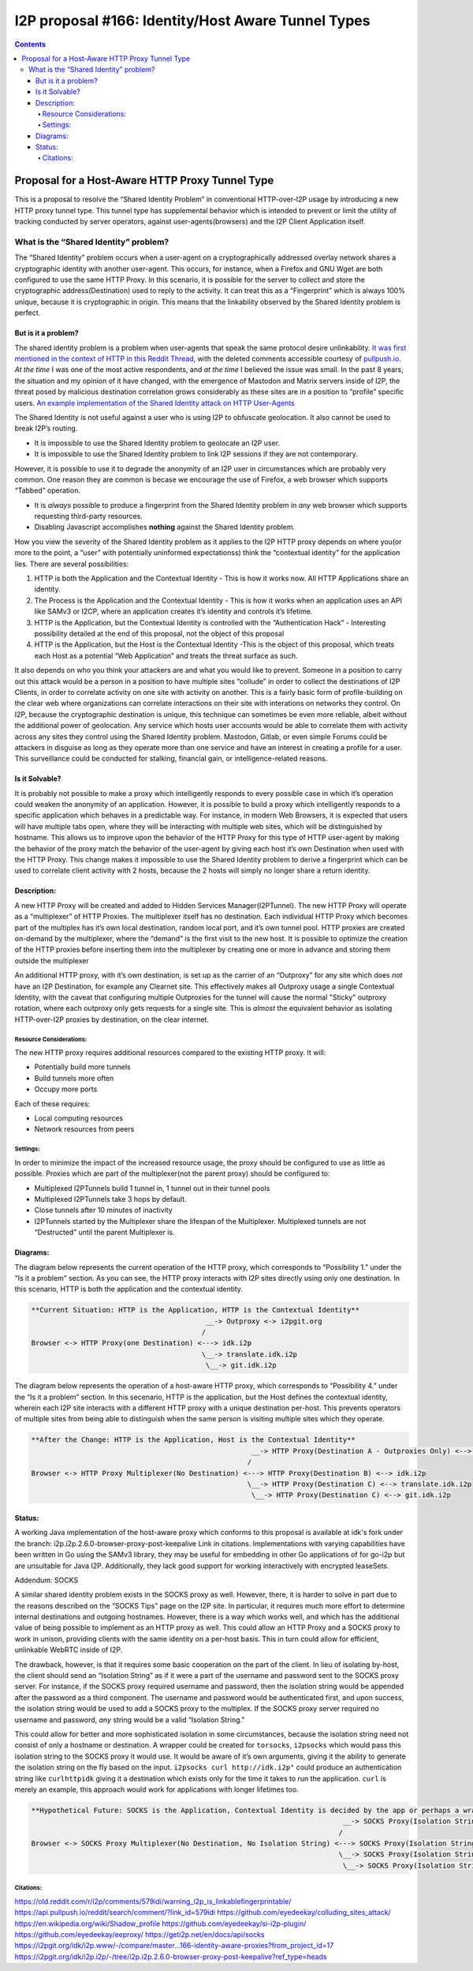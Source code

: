 ===================================================
I2P proposal #166: Identity/Host Aware Tunnel Types
===================================================
.. meta::
    :author: eyedeekay
    :created: 2024-05-27
    :thread: http://i2pforum.i2p/viewforum.php?f=13
    :lastupdated: 2024-05-27
    :status: Open
    :target: 0.9.62

.. contents::

Proposal for a Host-Aware HTTP Proxy Tunnel Type
------------------------------------------------

This is a proposal to resolve the “Shared Identity Problem” in
conventional HTTP-over-I2P usage by introducing a new HTTP proxy tunnel
type. This tunnel type has supplemental behavior which is intended to
prevent or limit the utility of tracking conducted by server operators,
against user-agents(browsers) and the I2P Client Application itself.

What is the “Shared Identity” problem?
~~~~~~~~~~~~~~~~~~~~~~~~~~~~~~~~~~~~~~

The “Shared Identity” problem occurs when a user-agent on a
cryptographically addressed overlay network shares a cryptographic
identity with another user-agent. This occurs, for instance, when a
Firefox and GNU Wget are both configured to use the same HTTP Proxy. In
this scenario, it is possible for the server to collect and store the
cryptographic address(Destination) used to reply to the activity. It can
treat this as a “Fingerprint” which is always 100% unique, because it is
cryptographic in origin. This means that the linkability observed by the
Shared Identity problem is perfect.

But is it a problem?
^^^^^^^^^^^^^^^^^^^^

The shared identity problem is a problem when user-agents that speak the
same protocol desire unlinkability. `It was first mentioned in the
context of HTTP in this Reddit
Thread <https://old.reddit.com/r/i2p/comments/579idi/warning_i2p_is_linkablefingerprintable/>`__,
with the deleted comments accessible courtesy of
`pullpush.io <https://api.pullpush.io/reddit/search/comment/?link_id=579idi>`__.
*At the time* I was one of the most active respondents, and *at the
time* I believed the issue was small. In the past 8 years, the situation
and my opinion of it have changed, with the emergence of Mastodon and
Matrix servers inside of I2P, the threat posed by malicious destination
correlation grows considerably as these sites are in a position to
“profile” specific users. `An example implementation of the Shared
Identity attack on HTTP
User-Agents <https://github.com/eyedeekay/colluding_sites_attack/>`__

The Shared Identity is not useful against a user who is using I2P to
obfuscate geolocation. It also cannot be used to break I2P’s routing.

-  It is impossible to use the Shared Identity problem to geolocate an
   I2P user.
-  It is impossible to use the Shared Identity problem to link I2P
   sessions if they are not contemporary.

However, it is possible to use it to degrade the anonymity of an I2P
user in circumstances which are probably very common. One reason they
are common is becase we encourage the use of Firefox, a web browser
which supports “Tabbed” operation.

-  It is *always* possible to produce a fingerprint from the Shared
   Identity problem in *any* web browser which supports requesting
   third-party resources.
-  Disabling Javascript accomplishes **nothing** against the Shared
   Identity problem.

How you view the severity of the Shared Identity problem as it applies
to the I2P HTTP proxy depends on where you(or more to the point, a
“user” with potentially uninformed expectationss) think the “contextual
identity” for the application lies. There are several possibilities:

1. HTTP is both the Application and the Contextual Identity - This is
   how it works now. All HTTP Applications share an identity.
2. The Process is the Application and the Contextual Identity - This is
   how it works when an application uses an API like SAMv3 or I2CP,
   where an application creates it’s identity and controls it’s
   lifetime.
3. HTTP is the Application, but the Contextual Identity is controlled
   with the “Authentication Hack” - Interesting possibility detailed at
   the end of this proposal, not the object of this proposal
4. HTTP is the Application, but the Host is the Contextual Identity
   -This is the object of this proposal, which treats each Host as a
   potential “Web Application” and treats the threat surface as such.

It also depends on who you think your attackers are and what you would
like to prevent. Someone in a position to carry out this attack would be
a person in a position to have multiple sites “collude” in order to
collect the destinations of I2P Clients, in order to correlate activity
on one site with activity on another. This is a fairly basic form of
profile-building on the clear web where organizations can correlate
interactions on their site with interations on networks they control. On
I2P, because the cryptographic destination is unique, this technique can
sometimes be even more reliable, albeit without the additional power of
geolocation. Any service which hosts user accounts would be able to
correlate them with activity across any sites they control using the
Shared Identity problem. Mastodon, Gitlab, or even simple Forums could
be attackers in disguise as long as they operate more than one service
and have an interest in creating a profile for a user. This surveillance
could be conducted for stalking, financial gain, or intelligence-related
reasons.

Is it Solvable?
^^^^^^^^^^^^^^^

It is probably not possible to make a proxy which intelligently responds
to every possible case in which it’s operation could weaken the
anonymity of an application. However, it is possible to build a proxy
which intelligently responds to a specific application which behaves in
a predictable way. For instance, in modern Web Browsers, it is expected
that users will have multiple tabs open, where they will be interacting
with multiple web sites, which will be distinguished by hostname. This
allows us to improve upon the behavior of the HTTP Proxy for this type
of HTTP user-agent by making the behavior of the proxy match the
behavior of the user-agent by giving each host it’s own Destination when
used with the HTTP Proxy. This change makes it impossible to use the
Shared Identity problem to derive a fingerprint which can be used to
correlate client activity with 2 hosts, because the 2 hosts will simply
no longer share a return identity.

Description:
^^^^^^^^^^^^

A new HTTP Proxy will be created and added to Hidden Services
Manager(I2PTunnel). The new HTTP Proxy will operate as a “multiplexer”
of HTTP Proxies. The multiplexer itself has no destination. Each
individual HTTP Proxy which becomes part of the multiplex has it’s own
local destination, random local port, and it’s own tunnel pool. HTTP
proxies are created on-demand by the multiplexer, where the “demand” is
the first visit to the new host. It is possible to optimize the creation
of the HTTP proxies before inserting them into the multiplexer by
creating one or more in advance and storing them outside the multiplexer

An additional HTTP proxy, with it’s own destination, is set up as the
carrier of an “Outproxy” for any site which does *not* have an I2P
Destination, for example any Clearnet site. This effectively makes all
Outproxy usage a single Contextual Identity, with the caveat that
configuring multiple Outproxies for the tunnel will cause the normal
"Sticky" outproxy rotation, where each outproxy only gets requests for a
single site. This is *almost* the equivalent behavior as isolating
HTTP-over-I2P proxies by destination, on the clear internet.

Resource Considerations:
''''''''''''''''''''''''

The new HTTP proxy requires additional resources compared to the
existing HTTP proxy. It will:

-  Potentially build more tunnels
-  Build tunnels more often
-  Occupy more ports

Each of these requires:

-  Local computing resources
-  Network resources from peers

Settings:
'''''''''

In order to minimize the impact of the increased resource usage, the
proxy should be configured to use as little as possible. Proxies which
are part of the multiplexer(not the parent proxy) should be configured
to:

-  Multiplexed I2PTunnels build 1 tunnel in, 1 tunnel out in their
   tunnel pools
-  Multiplexed I2PTunnels take 3 hops by default.
-  Close tunnels after 10 minutes of inactivity
-  I2PTunnels started by the Multiplexer share the lifespan of the
   Multiplexer. Multiplexed tunnels are not “Destructed” until the
   parent Multiplexer is.

Diagrams:
^^^^^^^^^

The diagram below represents the current operation of the HTTP proxy,
which corresponds to “Possibility 1.” under the “Is it a problem”
section. As you can see, the HTTP proxy interacts with I2P sites
directly using only one destination. In this scenario, HTTP is both the
application and the contextual identity.

.. code::

   **Current Situation: HTTP is the Application, HTTP is the Contextual Identity**
                                             __-> Outproxy <-> i2pgit.org
                                            /
   Browser <-> HTTP Proxy(one Destination) <---> idk.i2p
                                            \__-> translate.idk.i2p
                                             \__-> git.idk.i2p

The diagram below represents the operation of a host-aware HTTP proxy,
which corresponds to “Possibility 4.” under the “Is it a problem”
section. In this secenario, HTTP is the application, but the Host
defines the contextual identity, wherein each I2P site interacts with a
different HTTP proxy with a unique destination per-host. This prevents
operators of multiple sites from being able to distinguish when the same
person is visiting multiple sites which they operate.

.. code::

   **After the Change: HTTP is the Application, Host is the Contextual Identity**
                                                        __-> HTTP Proxy(Destination A - Outproxies Only) <--> i2pgit.org
                                                       /
   Browser <-> HTTP Proxy Multiplexer(No Destination) <---> HTTP Proxy(Destination B) <--> idk.i2p
                                                       \__-> HTTP Proxy(Destination C) <--> translate.idk.i2p
                                                        \__-> HTTP Proxy(Destination C) <--> git.idk.i2p

Status:
^^^^^^^

A working Java implementation of the host-aware proxy which conforms to
this proposal is available at idk's fork under the branch:
i2p.i2p.2.6.0-browser-proxy-post-keepalive Link in citations.
Implementations with varying capabilities have been written in Go using
the SAMv3 library, they may be useful for embedding in other Go
applications of for go-i2p but are unsuitable for Java I2P.
Additionally, they lack good support for working interactively with
encrypted leaseSets.

Addendum: SOCKS
               

A similar shared identity problem exists in the SOCKS proxy as well.
However, there, it is harder to solve in part due to the reasons
described on the “SOCKS Tips” page on the I2P site. In particular, it
requires much more effort to determine internal destinations and
outgoing hostnames. However, there is a way which works well, and which
has the additional value of being possible to implement as an HTTP proxy
as well. This could allow an HTTP Proxy and a SOCKS proxy to work in
unison, providing clients with the same identity on a per-host basis.
This in turn could allow for efficient, unlinkable WebRTC inside of I2P.

The drawback, however, is that it requires some basic cooperation on the
part of the client. In lieu of isolating by-host, the client should send
an “Isolation String” as if it were a part of the username and password
sent to the SOCKS proxy server. For instance, if the SOCKS proxy
required username and password, then the isolation string would be
appended after the password as a third component. The username and
password would be authenticated first, and upon success, the isolation
string would be used to add a SOCKS proxy to the multiplex. If the SOCKS
proxy server required no username and password, *any* string would be a
valid “Isolation String.”

This could allow for better and more sophisticated isolation in some
circumstances, because the isolation string need not consist of only a
hostname or destination. A wrapper could be created for ``torsocks``,
``i2psocks`` which would pass this isolation string to the SOCKS proxy
it would use. It would be aware of it’s own arguments, giving it the
ability to generate the isolation string on the fly based on the input.
``i2psocks curl http://idk.i2p"`` could produce an authentication string
like ``curlhttpidk`` giving it a destination which exists only for the
time it takes to run the application. ``curl`` is merely an example,
this approach would work for applications with longer lifetimes too.

.. code::

   **Hypothetical Future: SOCKS is the Application, Contextual Identity is decided by the app or perhaps a wrapper**
                                                                              __-> SOCKS Proxy(Isolation String firefoxi2pgitorg) <--> i2pgit.org
                                                                             /
   Browser <-> SOCKS Proxy Multiplexer(No Destination, No Isolation String) <---> SOCKS Proxy(Isolation String curlidk) <--> idk.i2p
                                                                             \__-> SOCKS Proxy(Isolation String firefoxtranslateidk) <--> translate.idk.i2p
                                                                              \__-> SOCKS Proxy(Isolation String firefoxgitidk) <--> git.idk.i2p

Citations:
''''''''''

https://old.reddit.com/r/i2p/comments/579idi/warning_i2p_is_linkablefingerprintable/
https://api.pullpush.io/reddit/search/comment/?link_id=579idi
https://github.com/eyedeekay/colluding_sites_attack/
https://en.wikipedia.org/wiki/Shadow_profile
https://github.com/eyedeekay/si-i2p-plugin/
https://github.com/eyedeekay/eeproxy/
https://geti2p.net/en/docs/api/socks
https://i2pgit.org/idk/i2p.www/-/compare/master...166-identity-aware-proxies?from_project_id=17
https://i2pgit.org/idk/i2p.i2p/-/tree/i2p.i2p.2.6.0-browser-proxy-post-keepalive?ref_type=heads
